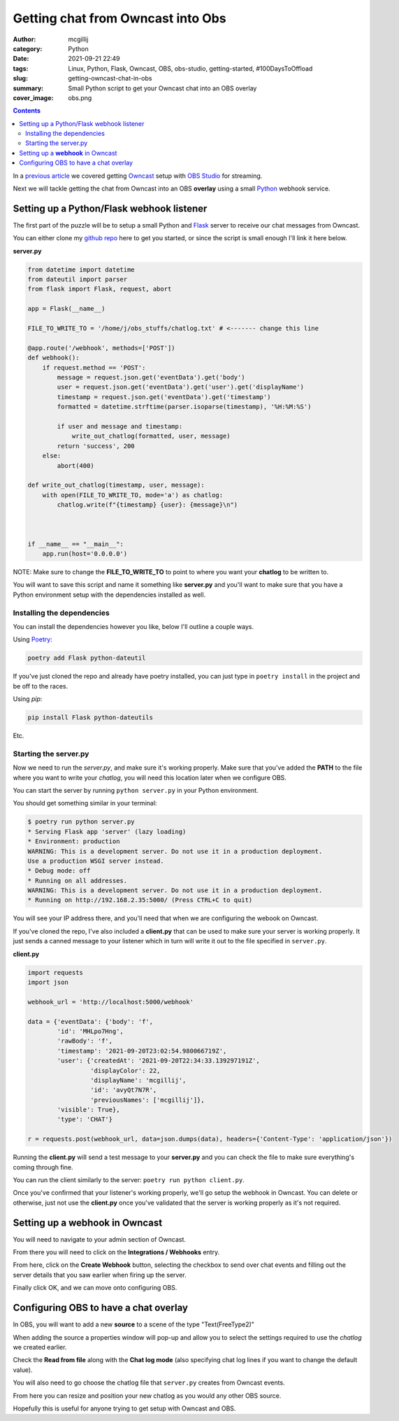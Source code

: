 Getting chat from Owncast into Obs
##################################

:author: mcgillij
:category: Python
:date: 2021-09-21 22:49
:tags: Linux, Python, Flask, Owncast, OBS, obs-studio, getting-started, #100DaysToOffload
:slug: getting-owncast-chat-in-obs
:summary: Small Python script to get your Owncast chat into an OBS overlay
:cover_image: obs.png

.. contents::

In a `previous article <https://mcgillij.dev/obs-and-owncast.html>`_ we covered getting `Owncast <https://owncast.online>`_ setup with `OBS Studio <https://obsproject.com>`_ for streaming.

Next we will tackle getting the chat from Owncast into an OBS **overlay** using a small `Python <https://python.org>`_ webhook service.

Setting up a Python/Flask webhook listener
******************************************

The first part of the puzzle will be to setup a small Python and `Flask <https://flask.palletsprojects.com/en/2.0.x/>`_ server to receive our chat messages from Owncast.

You can either clone my `github repo <https://github.com/mcgillij/owncast_chat_webhook>`_ here to get you started, or since the script is small enough I'll link it here below.

**server.py**

.. code-block:: python

   from datetime import datetime
   from dateutil import parser
   from flask import Flask, request, abort

   app = Flask(__name__)

   FILE_TO_WRITE_TO = '/home/j/obs_stuffs/chatlog.txt' # <------- change this line

   @app.route('/webhook', methods=['POST'])
   def webhook():
       if request.method == 'POST':
           message = request.json.get('eventData').get('body')
           user = request.json.get('eventData').get('user').get('displayName')
           timestamp = request.json.get('eventData').get('timestamp')
           formatted = datetime.strftime(parser.isoparse(timestamp), '%H:%M:%S')

           if user and message and timestamp:
               write_out_chatlog(formatted, user, message)
           return 'success', 200
       else:
           abort(400)

   def write_out_chatlog(timestamp, user, message):
       with open(FILE_TO_WRITE_TO, mode='a') as chatlog:
           chatlog.write(f"{timestamp} {user}: {message}\n")



   if __name__ == "__main__":
       app.run(host='0.0.0.0')

NOTE: Make sure to change the **FILE_TO_WRITE_TO** to point to where you want your **chatlog** to be written to.

You will want to save this script and name it something like **server.py** and you'll want to make sure that you have a Python environment setup with the dependencies installed as well.

Installing the dependencies
^^^^^^^^^^^^^^^^^^^^^^^^^^^

You can install the dependencies however you like, below I'll outline a couple ways.

Using `Poetry <https://python-poetry.org/>`_:

.. code-block:: bash

   poetry add Flask python-dateutil

If you've just cloned the repo and already have poetry installed, you can just type in ``poetry install`` in the project and be off to the races.

Using `pip`:

.. code-block:: bash

   pip install Flask python-dateutils

Etc.

Starting the server.py
^^^^^^^^^^^^^^^^^^^^^^

Now we need to run the `server.py`, and make sure it's working properly. Make sure that you've added the **PATH** to the file where you want to write your *chatlog*, you will need this location later when we configure OBS.

You can start the server by running ``python server.py`` in your Python environment.

You should get something similar in your terminal:

.. code-block:: bash

   $ poetry run python server.py
   * Serving Flask app 'server' (lazy loading)
   * Environment: production
   WARNING: This is a development server. Do not use it in a production deployment.
   Use a production WSGI server instead.
   * Debug mode: off
   * Running on all addresses.
   WARNING: This is a development server. Do not use it in a production deployment.
   * Running on http://192.168.2.35:5000/ (Press CTRL+C to quit)

You will see your IP address there, and you'll need that when we are configuring the webook on Owncast.

If you've cloned the repo, I've also included a **client.py** that can be used to make sure your server is working properly. It just sends a canned message to your listener which in turn will write it out to the file specified in ``server.py``.

**client.py**

.. code-block:: python

   import requests
   import json

   webhook_url = 'http://localhost:5000/webhook'

   data = {'eventData': {'body': 'f',
           'id': 'MHLpo7Hng',
           'rawBody': 'f',
           'timestamp': '2021-09-20T23:02:54.980066719Z',
           'user': {'createdAt': '2021-09-20T22:34:33.139297191Z',
                    'displayColor': 22,
                    'displayName': 'mcgillij',
                    'id': 'avyQt7N7R',
                    'previousNames': ['mcgillij']},
           'visible': True},
           'type': 'CHAT'}

   r = requests.post(webhook_url, data=json.dumps(data), headers={'Content-Type': 'application/json'})

Running the **client.py** will send a test message to your **server.py** and you can check the file to make sure everything's coming through fine.

You can run the client similarly to the server: ``poetry run python client.py``.

Once you've confirmed that your listener's working properly, we'll go setup the webhook in Owncast. You can delete or otherwise, just not use the **client.py** once you've validated that the server is working properly as it's not required.

Setting up a **webhook** in Owncast
***********************************

You will need to navigate to your admin section of Owncast.

From there you will need to click on the **Integrations / Webhooks** entry.

.. image:: {static}/images/webhooks.png
   :alt: webhooks

From here, click on the **Create Webhook** button, selecting the checkbox to send over chat events and filling out the server details that you saw earlier when firing up the server.

.. image:: {static}/images/webhook_create.png
   :alt: creating a webhook in owncast

Finally click OK, and we can move onto configuring OBS.

Configuring OBS to have a chat overlay
**************************************

In OBS, you will want to add a new **source** to a scene of the type "Text(FreeType2)"

.. image:: {static}/images/obs_source.png
   :alt: obs source

When adding the source a properties window will pop-up and allow you to select the settings required to use the *chatlog* we created earlier.

Check the **Read from file** along with the **Chat log mode** (also specifying chat log lines if you want to change the default value).

You will also need to go choose the chatlog file that ``server.py`` creates from Owncast events.

.. image:: {static}/images/obs_chatlog.png
   :alt: obs chatlog options

From here you can resize and position your new chatlog as you would any other OBS source.

Hopefully this is useful for anyone trying to get setup with Owncast and OBS.
